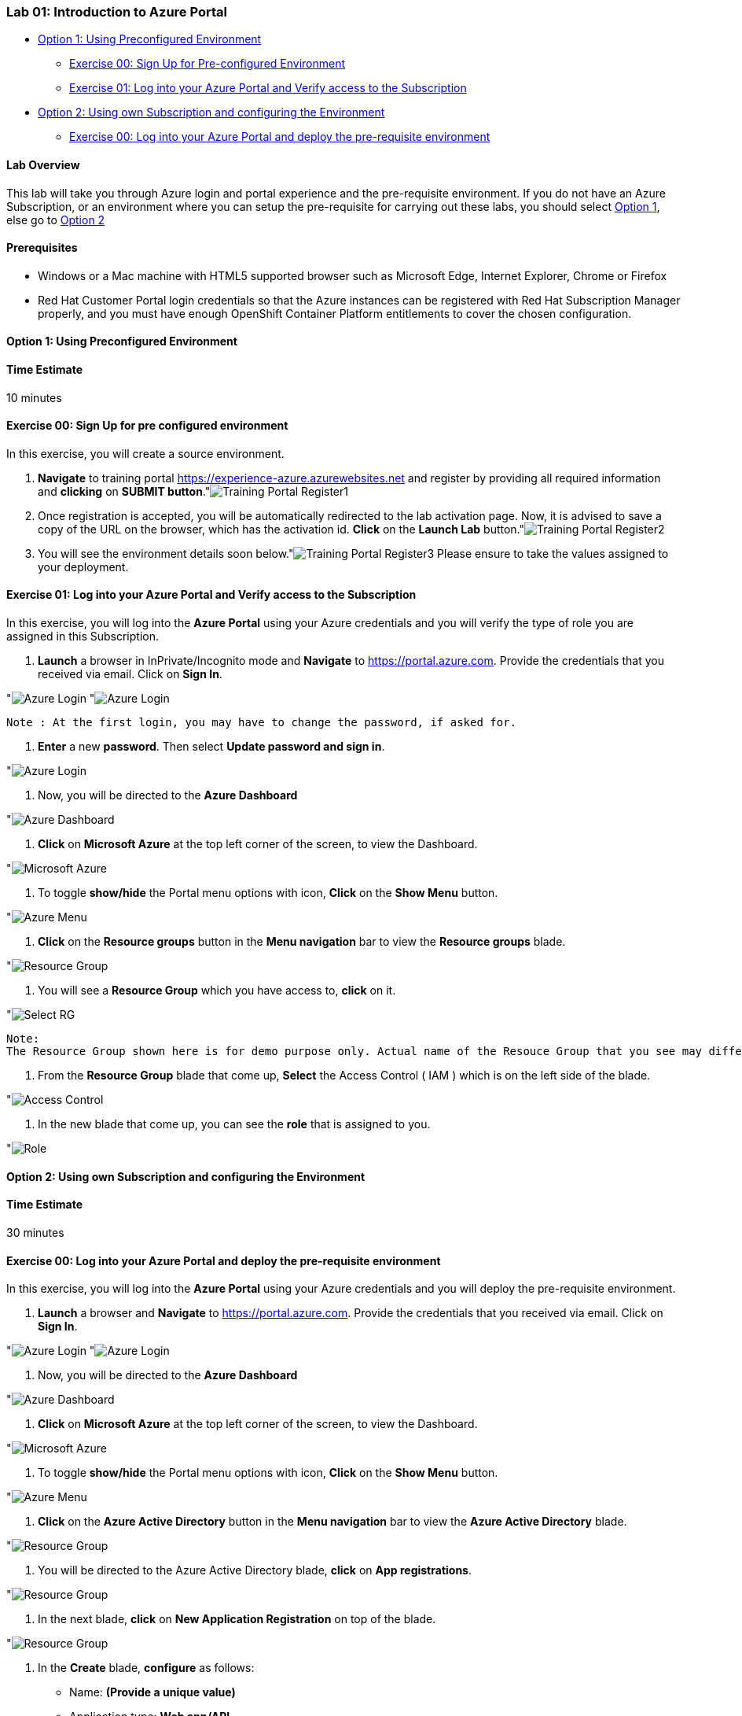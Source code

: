 [[lab-01-introduction-to-azure-portal]]
Lab 01: Introduction to Azure Portal
~~~~~~~~~~~~~~~~~~~~~~~~~~~~~~~~~~~~

* link:#option-1-using-preconfigured-environment[Option 1: Using
Preconfigured Environment]
** link:#exercise-00-sign-up-for-pre-configured-environment[Exercise 00:
Sign Up for Pre-configured Environment]
** link:#exercise-01-log-into-your-azure-portal-and-verify-access-to-the-subscription[Exercise
01: Log into your Azure Portal and Verify access to the Subscription]
* link:#option-2-using-own-subscription-and-configuring-the-environment[Option
2: Using own Subscription and configuring the Environment]
** link:#exercise-00-log-into-your-azure-portal-and-deploy-the-pre-requisite-environment[Exercise
00: Log into your Azure Portal and deploy the pre-requisite environment]

[[lab-overview]]
Lab Overview
^^^^^^^^^^^^

This lab will take you through Azure login and portal experience and the
pre-requisite environment. If you do not have an Azure Subscription, or
an environment where you can setup the pre-requisite for carrying out
these labs, you should select
link:#option-1-using-preconfigured-environment[Option 1], else go to
link:#option-2-using-own-subscription-and-configuring-the-environment[Option
2]

[[prerequisites]]
Prerequisites
^^^^^^^^^^^^^

* Windows or a Mac machine with HTML5 supported browser such as
Microsoft Edge, Internet Explorer, Chrome or Firefox
* Red Hat Customer Portal login credentials so that the Azure instances
can be registered with Red Hat Subscription Manager properly, and you
must have enough OpenShift Container Platform entitlements to cover the
chosen configuration.

[[option-1-using-preconfigured-environment]]
Option 1: Using Preconfigured Environment
^^^^^^^^^^^^^^^^^^^^^^^^^^^^^^^^^^^^^^^^^

[[time-estimate]]
Time Estimate
^^^^^^^^^^^^^

10 minutes

[[exercise-00-sign-up-for-pre-configured-environment]]
Exercise 00: Sign Up for pre configured environment
^^^^^^^^^^^^^^^^^^^^^^^^^^^^^^^^^^^^^^^^^^^^^^^^^^^

In this exercise, you will create a source environment.

1.  *Navigate* to training portal https://experience-azure.azurewebsites.net and register by providing all required information and *clicking* on *SUBMIT button*."image:../images/2odl_register.jpg[Training Portal Register1]

2. Once registration is accepted, you will be automatically redirected to the lab activation page. Now, it is advised to save a copy of the URL on the browser, which has the activation id. *Click* on the *Launch Lab* button."image:../images/2odl_register2.jpg[Training Portal Register2]

3. You will see the environment details soon below."image:../images/2odl_register3.jpg[Training Portal Register3] Please ensure to take the values assigned to your deployment.

[[exercise-01-log-into-your-azure-portal-and-verify-access-to-the-subscription]]
Exercise 01: Log into your Azure Portal and Verify access to the Subscription
^^^^^^^^^^^^^^^^^^^^^^^^^^^^^^^^^^^^^^^^^^^^^^^^^^^^^^^^^^^^^^^^^^^^^^^^^^^^^

In this exercise, you will log into the *Azure Portal* using your Azure credentials and you will verify the type of role you are assigned in this Subscription.

1. *Launch* a browser in InPrivate/Incognito mode and *Navigate* to https://portal.azure.com. Provide the credentials that you received via email. Click on *Sign In*.

"image:../images/3azure_login.jpg[Azure Login]
"image:../images/3azure_login1.jpg[Azure Login]

....
Note : At the first login, you may have to change the password, if asked for.
....
2. *Enter* a new *password*. Then select *Update password and sign in*.

"image:../images/4update_password.jpg[Azure Login]

3. Now, you will be directed to the *Azure Dashboard*

"image:../images/6azure_dashboard.jpg[Azure Dashboard]

4. *Click* on *Microsoft Azure* at the top left corner of the screen, to view the Dashboard.

"image:../images/7microsoftazure.jpg[Microsoft Azure]

5. To toggle *show/hide* the Portal menu options with icon, *Click* on the *Show Menu* button.

"image:../images/8azure_menu.jpg[Azure Menu]

6. *Click* on the *Resource groups* button in the *Menu navigation* bar to view the *Resource groups* blade.

"image:../images/9resourcegroup.jpg[Resource Group]

7. You will see a *Resource Group* which you have access to, *click* on
it.

"image:../images/10select_rg.jpg[Select RG]

....
Note:
The Resource Group shown here is for demo purpose only. Actual name of the Resouce Group that you see may differ.
....

8. From the *Resource Group* blade that come up, *Select* the Access
Control ( IAM ) which is on the left side of the blade.

"image:../images/11access_control.jpg[Access Control]

9. In the new blade that come up, you can see the *role* that is assigned to you.

"image:../images/12role.jpg[Role]

[[option-2-using-own-subscription-and-configuring-the-environment]]
Option 2: Using own Subscription and configuring the Environment
^^^^^^^^^^^^^^^^^^^^^^^^^^^^^^^^^^^^^^^^^^^^^^^^^^^^^^^^^^^^^^^^

[[time-estimate]]
Time Estimate
^^^^^^^^^^^^^

30 minutes

[[exercise-00-log-into-your-azure-portal-and-deploy-the-pre-requisite-environment]]
Exercise 00: Log into your Azure Portal and deploy the pre-requisite environment
^^^^^^^^^^^^^^^^^^^^^^^^^^^^^^^^^^^^^^^^^^^^^^^^^^^^^^^^^^^^^^^^^^^^^^^^^^^^^^^^

In this exercise, you will log into the *Azure Portal* using your Azure credentials and you will deploy the pre-requisite environment.

1.  *Launch* a browser and *Navigate* to https://portal.azure.com.
Provide the credentials that you received via email. Click on *Sign In*.

"image:../images/3azure_login2.jpg[Azure Login]
"image:../images/3azure_login3.jpg[Azure Login]

2.  Now, you will be directed to the *Azure Dashboard*

"image:../images/5azure_dashboard.jpg[Azure Dashboard]

3.  *Click* on *Microsoft Azure* at the top left corner of the screen, to view the Dashboard.

"image:../images/7microsoftazure.jpg[Microsoft Azure]

4.  To toggle *show/hide* the Portal menu options with icon, *Click* on the *Show Menu* button.

"image:../images/8azure_menu.jpg[Azure Menu]

5.  *Click* on the *Azure Active Directory* button in the *Menu navigation* bar to view the *Azure Active Directory* blade.

"image:../images/14selectazure_ad.jpg[Resource Group]

6.  You will be directed to the Azure Active Directory blade, *click* on *App registrations*.

"image:../images/15app_reg.jpg[Resource Group]

7.  In the next blade, *click* on *New Application Registration* on top of the blade.

"image:../images/16new_appreg.jpg[Resource Group]

8.  In the *Create* blade, *configure* as follows:

* Name: *(Provide a unique value)*
* Application type: *Web app/API*
* Sign-on URL: https://contoso.com

....
Note: We will change this value later during the lab.
....

And then *click* on *Create*.

"image:../images/17createapp.jpg[Resource Group]

9.  You will be redirected to the *App registrations* blade. You can check the app has been created by typing the App Name in the search field."image:../images/18check_app.jpg[Resource Group]If the app has been created, you can see it in the results as shown above.

10.  Click on the *app* you *created* and you will be directed to the App blade.

11.  Copy the *Application Id* and *save* it in a notepad or any text editor for later use.

"image:../images/19app_id.jpg[Resource Group]

12.  Now, *Click* on *Keys* in the settings blade.

"image:../images/20app_key.jpg[Resource Group]

13.  In the *Keys* blade, *configure* as follows:

* Description: *key1*
* Expires: *Never expires*

And *Click* on *Save.*

"image:../images/21save_key.jpg[Resource Group]

14.  After you click on save, the *key value* will be displayed which is the Client Secret. *Copy* the value into the text editor where you saved the value of *Application Id* for later use.

"image:../images/22copy_key.jpg[Resource Group]
....
Note:
You will use the above app details for Azure Integration in Lab 02: Exercise 3
....

15.  *Click* on the *Resource groups* button in the *Menu navigation* bar to view the *Resource groups* blade.

"image:../images/9resourcegroup.jpg[Resource Group]

16.  You will be directed to the *Resource groups* blade, *click* on *+ Add*.

"image:../images/9resourcegroup1.jpg[Resource Group]

17.  In the *Create* blade, *configure* as follows and then *click* on *Create*.

* Resource Group Name: *(Provide a unique value)*
* Subscription: *(Select your subscription)*
* Resource Group Location: *(Select any Location)*

"image:../images/9resourcegroup2.jpg[Resource Group]

18.  Once the resource group is created, *Click* on the *Resource groups* button in the *Menu navigation* bar to view the *Resource groups* blade.

"image:../images/9resourcegroup.jpg[Resource Group]

19.  You will see a *Resource Group* which you have created, *click* on it.
20.  From the *Resource Group* blade that come up, *Select* the Access Control ( IAM ) which is on the left side of the blade.

"image:../images/11access_control.jpg[Access Control]

21.  In the new blade that come up, *click* on *+ Add*.

"image:../images/22access_control.jpg[Access Control]

22.  In the *Add Permissions* blade, *configure* as follows and then *click* on *Save*.

* Role: *Contributor*
* Subscription: *Azure AD user, group, or application*
* Select: *(Type the name of the app you created before and Select
that)*

"image:../images/22access_control1.jpg[Access Control]

https://github.com/SpektraSystems/openshift-container-platform/blob/master/README.md[<Previous] / link:/docs/Lab%2002.md[Next>]

